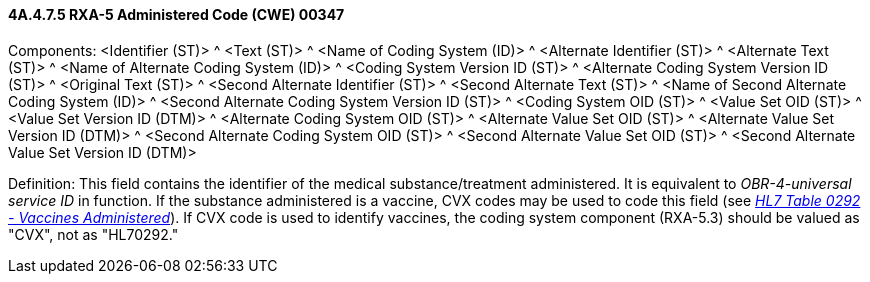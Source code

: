==== 4A.4.7.5 RXA-5 Administered Code (CWE) 00347

Components: <Identifier (ST)> ^ <Text (ST)> ^ <Name of Coding System (ID)> ^ <Alternate Identifier (ST)> ^ <Alternate Text (ST)> ^ <Name of Alternate Coding System (ID)> ^ <Coding System Version ID (ST)> ^ <Alternate Coding System Version ID (ST)> ^ <Original Text (ST)> ^ <Second Alternate Identifier (ST)> ^ <Second Alternate Text (ST)> ^ <Name of Second Alternate Coding System (ID)> ^ <Second Alternate Coding System Version ID (ST)> ^ <Coding System OID (ST)> ^ <Value Set OID (ST)> ^ <Value Set Version ID (DTM)> ^ <Alternate Coding System OID (ST)> ^ <Alternate Value Set OID (ST)> ^ <Alternate Value Set Version ID (DTM)> ^ <Second Alternate Coding System OID (ST)> ^ <Second Alternate Value Set OID (ST)> ^ <Second Alternate Value Set Version ID (DTM)>

Definition: This field contains the identifier of the medical substance/treatment administered. It is equivalent to _OBR-4-universal service ID_ in function. If the substance administered is a vaccine, CVX codes may be used to code this field (see link:#HL70292[_HL7 Table 0292 - Vaccines Administered_]). If CVX code is used to identify vaccines, the coding system component (RXA-5.3) should be valued as "CVX", not as "HL70292."


